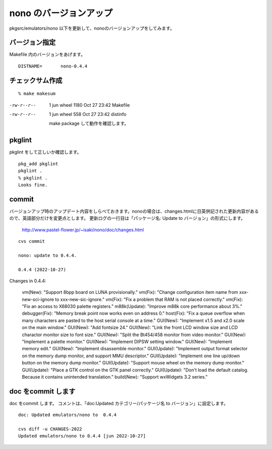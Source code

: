 .. 
 Copyright (c) 2022 Jun Ebihara All rights reserved.
 Redistribution and use in source and binary forms, with or without
 modification, are permitted provided that the following conditions
 are met:
 1. Redistributions of source code must retain the above copyright
    notice, this list of conditions and the following disclaimer.
 2. Redistributions in binary form must reproduce the above copyright
    notice, this list of conditions and the following disclaimer in the
    documentation and/or other materials provided with the distribution.
 THIS SOFTWARE IS PROVIDED BY THE AUTHOR ``AS IS'' AND ANY EXPRESS OR
 IMPLIED WARRANTIES, INCLUDING, BUT NOT LIMITED TO, THE IMPLIED WARRANTIES
 OF MERCHANTABILITY AND FITNESS FOR A PARTICULAR PURPOSE ARE DISCLAIMED.
 IN NO EVENT SHALL THE AUTHOR BE LIABLE FOR ANY DIRECT, INDIRECT,
 INCIDENTAL, SPECIAL, EXEMPLARY, OR CONSEQUENTIAL DAMAGES (INCLUDING, BUT
 NOT LIMITED TO, PROCUREMENT OF SUBSTITUTE GOODS OR SERVICES; LOSS OF USE,
 DATA, OR PROFITS; OR BUSINESS INTERRUPTION) HOWEVER CAUSED AND ON ANY
 THEORY OF LIABILITY, WHETHER IN CONTRACT, STRICT LIABILITY, OR TORT
 (INCLUDING NEGLIGENCE OR OTHERWISE) ARISING IN ANY WAY OUT OF THE USE OF
 THIS SOFTWARE, EVEN IF ADVISED OF THE POSSIBILITY OF SUCH DAMAGE.


=========================
nono のバージョンアップ
=========================

pkgsrc/emulators/nono 以下を更新して、nonoのバージョンアップをしてみます。

バージョン指定
---------------------

Makefile 内のバージョンをあげます。

::

 DISTNAME=       nono-0.4.4

チェックサム作成
------------------

::  

 % make makesum  
-rw-r--r--  1 jun  wheel  1180 Oct 27 23:42 Makefile
-rw-r--r--  1 jun  wheel   558 Oct 27 23:42 distinfo

 make package して動作を確認します。
 
pkglint
----------
 
pkglint をして正しいか確認します。

::
 
 pkg_add pkglint
 pkglint .
 % pkglint .
 Looks fine.

commit 
-------------

バージョンアップ時のアップデート内容をしらべておきます。nonoの場合は、changes.htmlに日英併記された更新内容があるので、英語部分だけを変更点とします。
更新ログの一行目は「パッケージ名: Update to バージョン」の形式にします。

 http://www.pastel-flower.jp/~isaki/nono/doc/changes.html

:: 

 cvs commit 

 nono: update to 0.4.4.
 
 0.4.4 (2022-10-27)
 
Changes in 0.4.4:

 vm(New):  "Support 8bpp board on LUNA provisionally."
 vm(Fix):  "Change configuration item name from xxx-new-sci-ignore to xxx-new-sic-ignore."
 vm(Fix): "Fix a problem that RAM is not placed correctly."
 vm(Fix): "Fix an access to X68030 palette registers."
 m88k(Update):  "Improve m88k core performance about 3%."
 debugger(Fix):  "Memory break point now works even on address 0."
 host(Fix): "Fix a queue overflow when many characters are pasted to the host serial console at a time."
 GUI(New): "Implement x1.5 and x2.0 scale on the main window."
 GUI(New): "Add fontsize 24."
 GUI(New): "Link the front LCD window size and LCD charactor monitor size to font size."
 GUI(New): "Split the Bt454/458 monitor from video monitor."
 GUI(New): "Implement a palette monitor."
 GUI(New): "Implement DIPSW setting window."
 GUI(New):  "Implement memory edit."
 GUI(New): "Implement disassemble monitor."
 GUI(Update): "Implement output format selector on the memory dump monitor, and support MMU descriptor."
 GUI(Update): "Implement one line up/down button on the memory dump monitor."
 GUI(Update): "Support mouse wheel on the memory dump monitor."
 GUI(Update): "Place a GTK control on the GTK panel correctly."
 GUI(Update): "Don't load the default catalog. Because it contains unintended translation."
 build(New): "Support wxWidgets 3.2 series." 

doc をcommit します
---------------------
 
doc をcommit します。
コメントは、「doc:Updated カテゴリー/パッケージ名 to バージョン」に設定します。

::

 doc: Updated emulators/nono to  0.4.4
 
 cvs diff -u CHANGES-2022
 Updated emulators/nono to 0.4.4 [jun 2022-10-27]


